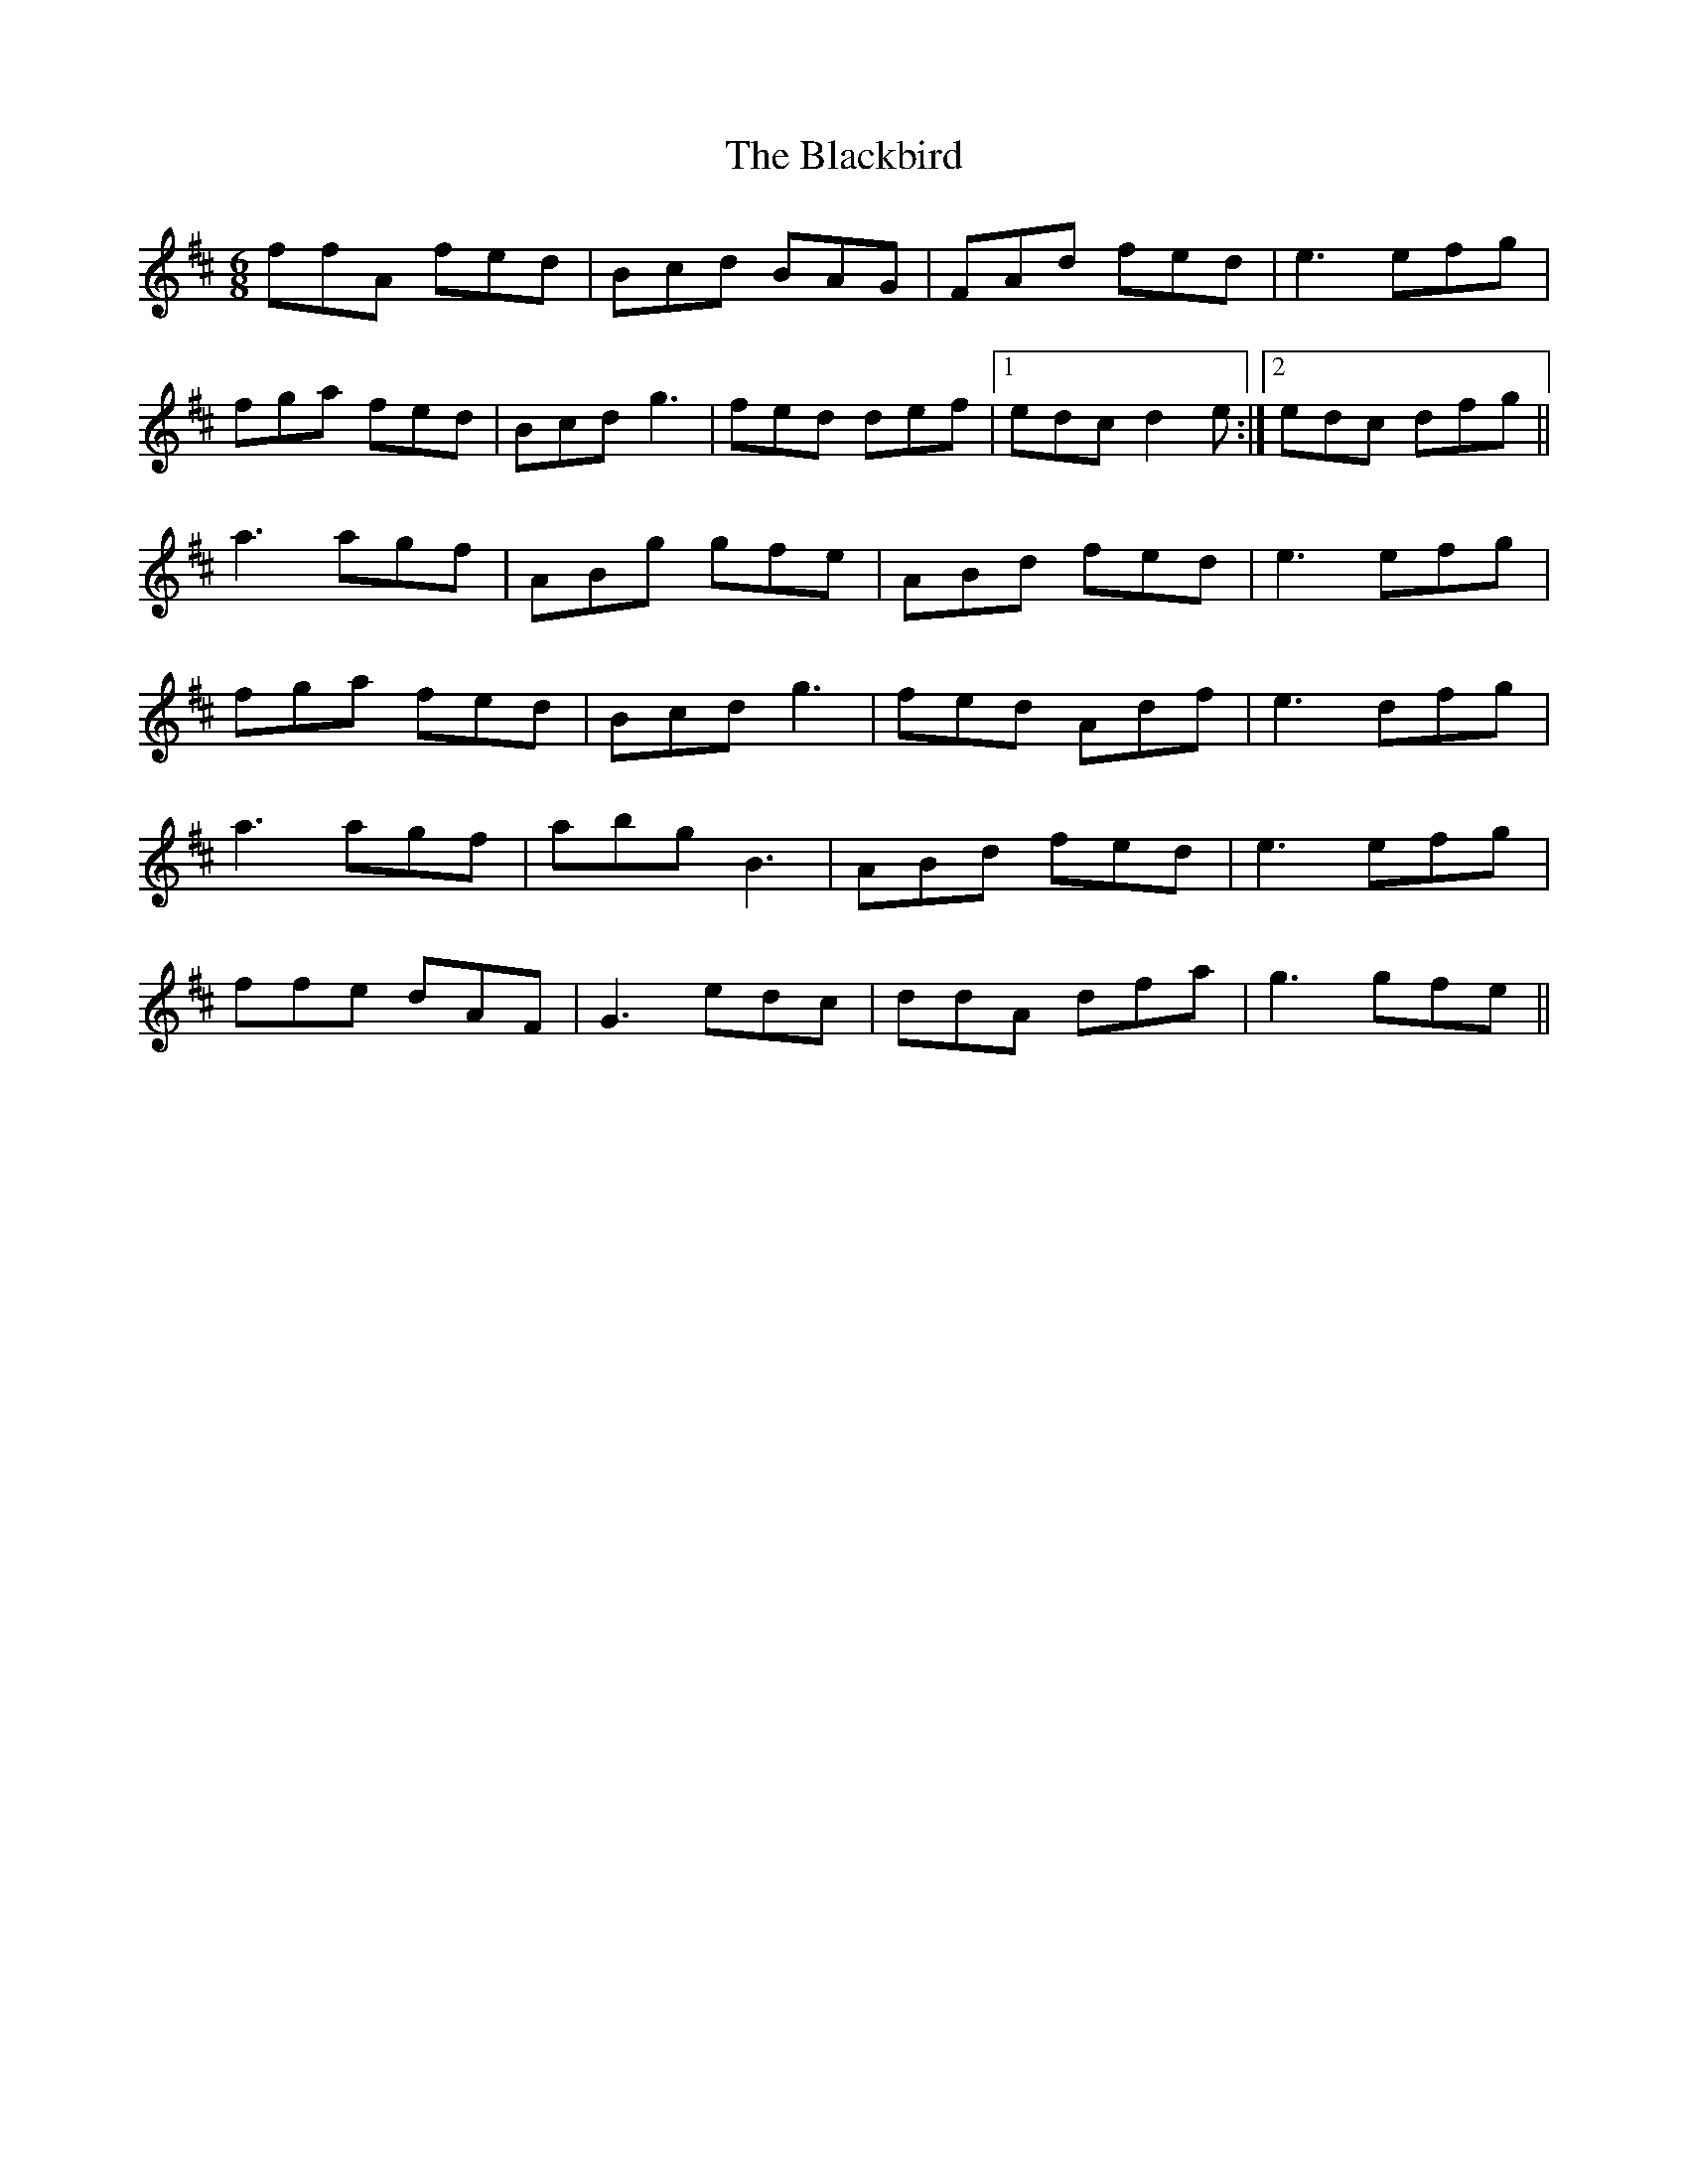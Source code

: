 X: 3929
T: Blackbird, The
R: jig
M: 6/8
K: Dmajor
ffA fed|Bcd BAG|FAd fed|e3 efg|
fga fed|Bcd g3|fed def|1 edc d2 e:|2 edc dfg||
a3 agf|ABg gfe|ABd fed|e3 efg|
fga fed|Bcd g3|fed Adf|e3 dfg|
a3 agf|abg B3|ABd fed|e3 efg|
ffe dAF|G3 edc|ddA dfa|g3 gfe||

